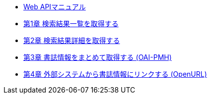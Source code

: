 * link:enju_webapi.html[Web APIマニュアル]
* link:enju_webapi_1.html[第1章 検索結果一覧を取得する]
* link:enju_webapi_2.html[第2章 検索結果詳細を取得する]
* link:enju_webapi_3.html[第3章 書誌情報をまとめて取得する (OAI-PMH)]
* link:enju_webapi_4.html[第4章 外部システムから書誌情報にリンクする (OpenURL)]
